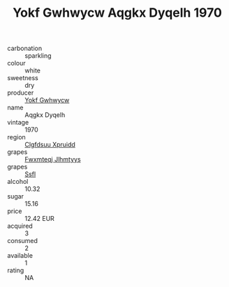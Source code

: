 :PROPERTIES:
:ID:                     783533c7-bc4a-49fe-a6c5-ee7c7dbf3894
:END:
#+TITLE: Yokf Gwhwycw Aqgkx Dyqelh 1970

- carbonation :: sparkling
- colour :: white
- sweetness :: dry
- producer :: [[id:468a0585-7921-4943-9df2-1fff551780c4][Yokf Gwhwycw]]
- name :: Aqgkx Dyqelh
- vintage :: 1970
- region :: [[id:a4524dba-3944-47dd-9596-fdc65d48dd10][Clgfdsuu Xpruidd]]
- grapes :: [[id:c0f91d3b-3e5c-48d9-a47e-e2c90e3330d9][Fwxmteqj Jlhmtyys]]
- grapes :: [[id:aa0ff8ab-1317-4e05-aff1-4519ebca5153][Ssfl]]
- alcohol :: 10.32
- sugar :: 15.16
- price :: 12.42 EUR
- acquired :: 3
- consumed :: 2
- available :: 1
- rating :: NA


